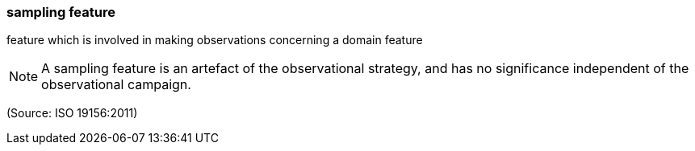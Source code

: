 === sampling feature

feature which is involved in making observations concerning a domain feature

NOTE: A sampling feature is an artefact of the observational strategy, and has no significance independent of the observational campaign.

(Source: ISO 19156:2011)

